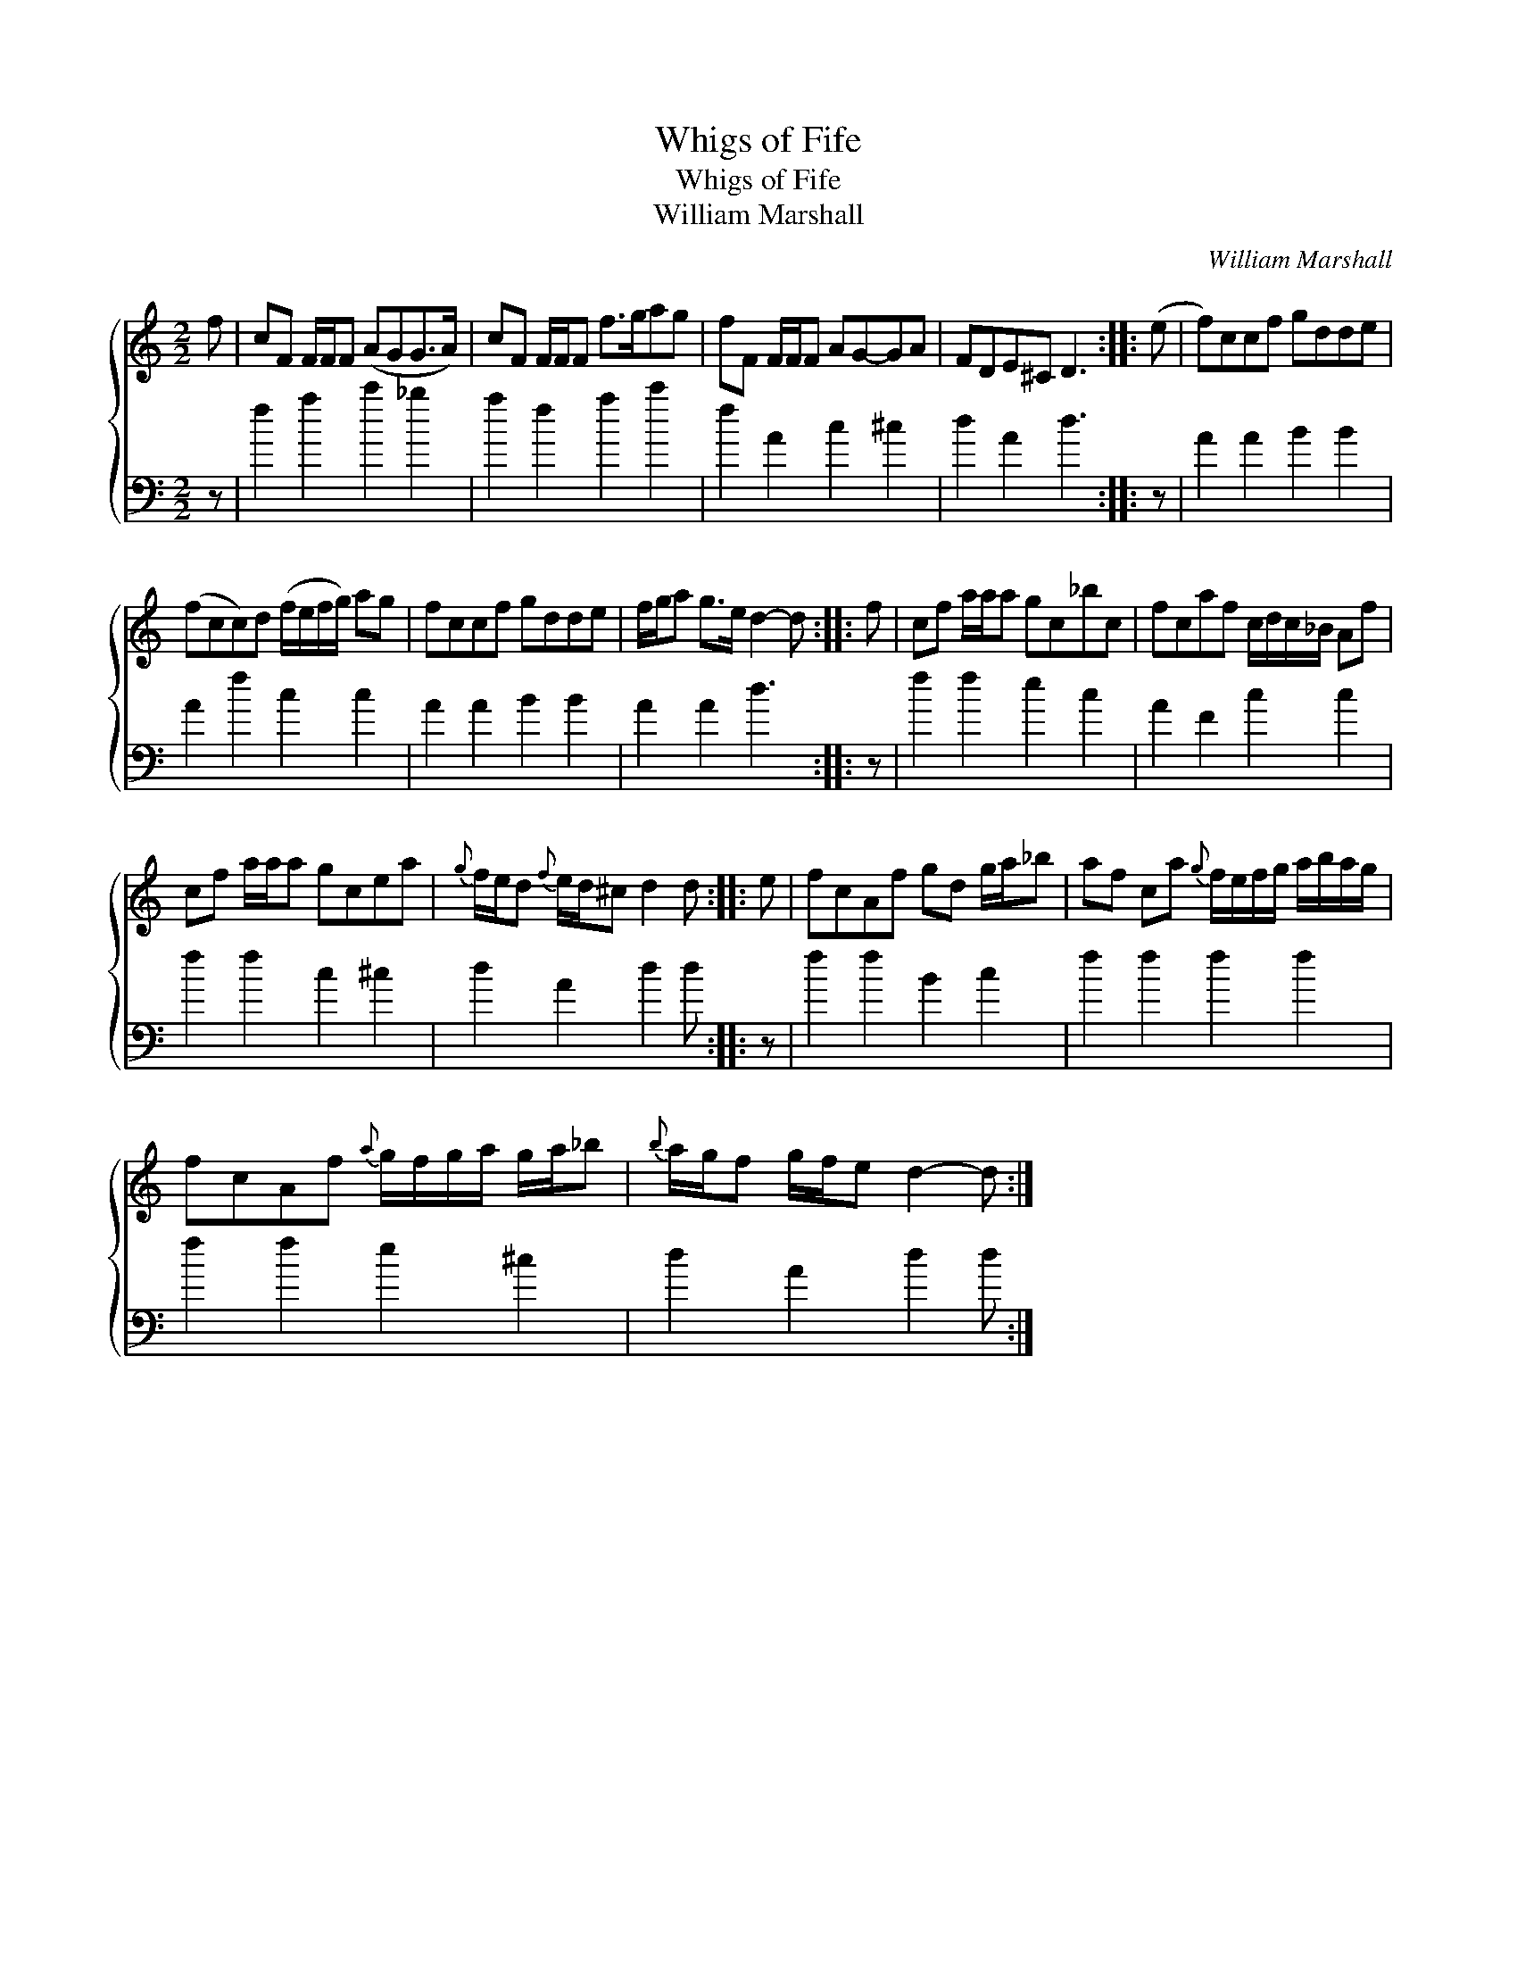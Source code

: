 X:1
T:Whigs of Fife
T:Whigs of Fife
T:William Marshall
C:William Marshall
%%score { 1 2 }
L:1/8
M:2/2
K:C
V:1 treble 
V:2 bass 
V:1
 f | cF F/F/F (AGG>A) | cF F/F/F f>gag | fF F/F/F AG-GA | FDE^C D3 :: (e | f)ccf gdde | %7
 (fcc)d (f/e/f/g/) ag | fccf gdde | f/g/a g>e d2- d :: f | cf a/a/a gc_bc | fcaf c/d/c/_B/ Af | %13
 cf a/a/a gcea |{g} f/e/d{f} e/d/^c d2 d :: e | fcAf gd g/a/_b | af ca{g} f/e/f/g/ a/b/a/g/ | %18
 fcAf{a} g/f/g/a/ g/a/_b |{b} a/g/f g/f/e d2- d :| %20
V:2
 z | f2 a2 c'2 _b2 | a2 f2 a2 c'2 | f2 A2 c2 ^c2 | d2 A2 d3 :: z | A2 A2 B2 B2 | A2 f2 c2 c2 | %8
 A2 A2 B2 B2 | A2 A2 d3 :: z | f2 f2 e2 c2 | A2 F2 c2 c2 | f2 f2 c2 ^c2 | d2 A2 d2 d :: z | %16
 f2 f2 B2 c2 | f2 f2 f2 f2 | f2 f2 e2 ^c2 | d2 A2 d2 d :| %20

